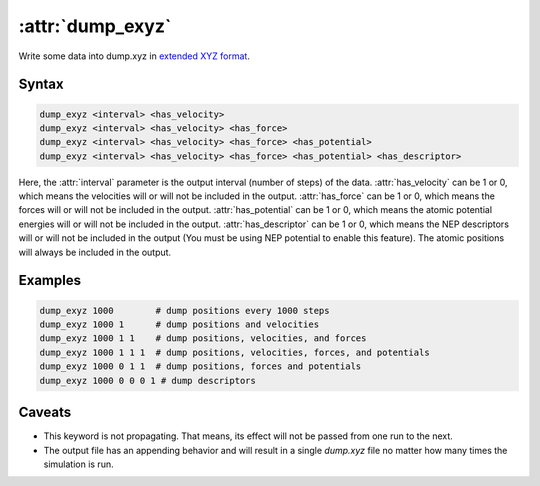 .. _kw_dump_exyz:
.. index::
   single: dump_exyz (keyword in run.in)

:attr:`dump_exyz`
=================

Write some data into dump.xyz in `extended XYZ format <https://github.com/libAtoms/extxyz>`_.

Syntax
------

.. code::

   dump_exyz <interval> <has_velocity>
   dump_exyz <interval> <has_velocity> <has_force>
   dump_exyz <interval> <has_velocity> <has_force> <has_potential>
   dump_exyz <interval> <has_velocity> <has_force> <has_potential> <has_descriptor>

Here, the :attr:`interval` parameter is the output interval (number of steps) of the data.
:attr:`has_velocity` can be 1 or 0, which means the velocities will or will not be included in the output.
:attr:`has_force` can be 1 or 0, which means the forces will or will not be included in the output.
:attr:`has_potential` can be 1 or 0, which means the atomic potential energies will or will not be included in the output.
:attr:`has_descriptor` can be 1 or 0, which means the NEP descriptors will or will not be included in the output (You must be using NEP potential to enable this feature).
The atomic positions will always be included in the output.

Examples
--------

.. code::

    dump_exyz 1000        # dump positions every 1000 steps
    dump_exyz 1000 1      # dump positions and velocities
    dump_exyz 1000 1 1    # dump positions, velocities, and forces
    dump_exyz 1000 1 1 1  # dump positions, velocities, forces, and potentials
    dump_exyz 1000 0 1 1  # dump positions, forces and potentials
    dump_exyz 1000 0 0 0 1 # dump descriptors

Caveats
-------
* This keyword is not propagating.
  That means, its effect will not be passed from one run to the next.
* The output file has an appending behavior and will result in a single `dump.xyz` file no matter how many times the simulation is run.
